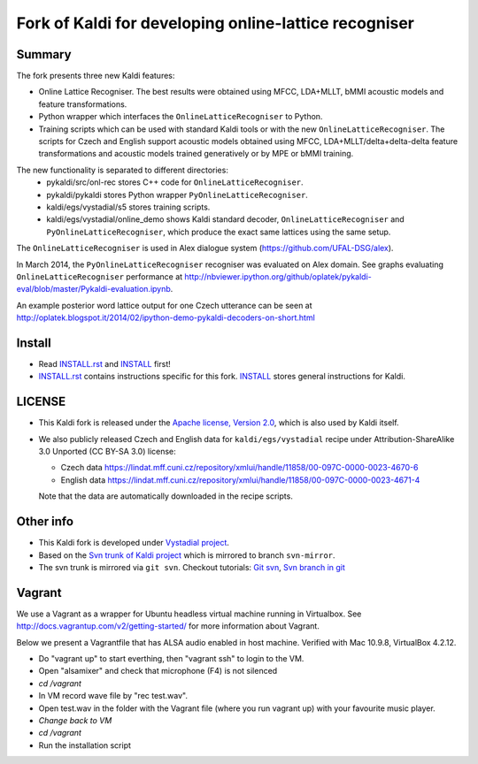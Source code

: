 Fork of Kaldi for developing online-lattice recogniser
======================================================

Summary
-------
The fork presents three new Kaldi features:

* Online Lattice Recogniser. The best results were obtained using MFCC, LDA+MLLT, bMMI acoustic models and feature transformations.
* Python wrapper which interfaces the ``OnlineLatticeRecogniser`` to Python.
* Training scripts which can be used with standard Kaldi tools or with the new ``OnlineLatticeRecogniser``.
  The scripts for Czech and English support acoustic models obtained using MFCC, LDA+MLLT/delta+delta-delta feature transformations and acoustic models trained generatively or by MPE or bMMI training.

The new functionality is separated to different directories:
 * pykaldi/src/onl-rec stores C++ code for ``OnlineLatticeRecogniser``.
 * pykaldi/pykaldi stores Python wrapper ``PyOnlineLatticeRecogniser``.
 * kaldi/egs/vystadial/s5 stores training scripts.
 * kaldi/egs/vystadial/online_demo shows Kaldi standard decoder, ``OnlineLatticeRecogniser`` and ``PyOnlineLatticeRecogniser``, which produce the exact same lattices using the same setup.

The ``OnlineLatticeRecogniser`` is used in Alex dialogue system (https://github.com/UFAL-DSG/alex).

In March 2014, the ``PyOnlineLatticeRecogniser`` recogniser was evaluated on Alex domain.
See graphs evaluating ``OnlineLatticeRecogniser`` performance at http://nbviewer.ipython.org/github/oplatek/pykaldi-eval/blob/master/Pykaldi-evaluation.ipynb.

An example posterior word lattice output for one Czech utterance can be seen at http://oplatek.blogspot.it/2014/02/ipython-demo-pykaldi-decoders-on-short.html

Install
-------

..  image:: https://travis-ci.org/UFAL-DSG/pykaldi.png
    :target: https://travis-ci.org/UFAL-DSG/pykaldi


* Read `INSTALL.rst <./INSTALL.rst>`_ and `INSTALL <./INSTALL>`_ first!
* `INSTALL.rst <./INSTALL.rst>`_ contains instructions specific for this fork. 
  `INSTALL <./INSTALL>`_ stores general instructions for Kaldi.


LICENSE
--------
* This Kaldi fork is released under the `Apache license, Version 2.0 <http://www.apache.org/licenses/LICENSE-2.0>`_, which is also used by Kaldi itself. 
* We also publicly released Czech and English data for ``kaldi/egs/vystadial`` recipe under Attribution-ShareAlike 3.0 Unported (CC BY-SA 3.0) license:

  * Czech data https://lindat.mff.cuni.cz/repository/xmlui/handle/11858/00-097C-0000-0023-4670-6
  * English data https://lindat.mff.cuni.cz/repository/xmlui/handle/11858/00-097C-0000-0023-4671-4

  Note that the data are automatically downloaded in the recipe scripts.

Other info
----------
* This Kaldi fork is developed under `Vystadial project <https://sites.google.com/site/filipjurcicek/projects/vystadial>`_.
* Based on the `Svn trunk of Kaldi project <svn://svn.code.sf.net/p/kaldi/code/trunk>`_ which is mirrored to branch ``svn-mirror``.
* The svn trunk is mirrored via ``git svn``. 
  Checkout tutorials: `Git svn <http://viget.com/extend/effectively-using-git-with-subversion>`_, 
  `Svn branch in git <http://ivanz.com/2009/01/15/selective-import-of-svn-branches-into-a-gitgit-svn-repository>`_

Vagrant
-------
We use a Vagrant as a wrapper for Ubuntu headless virtual machine running in Virtualbox. See http://docs.vagrantup.com/v2/getting-started/ for more information about Vagrant.

Below we present a Vagrantfile that has ALSA audio enabled in host machine.
Verified with Mac 10.9.8, VirtualBox 4.2.12.

- Do "vagrant up" to start everthing, then "vagrant ssh" to login to the VM.
- Open "alsamixer" and check that microphone (F4) is not silenced
- *cd /vagrant*
- In VM record wave file by "rec test.wav".
- Open test.wav in the folder with the Vagrant file (where you run vagrant up) with your favourite music player.
- *Change back to VM*
- *cd /vagrant*
- Run the installation script
